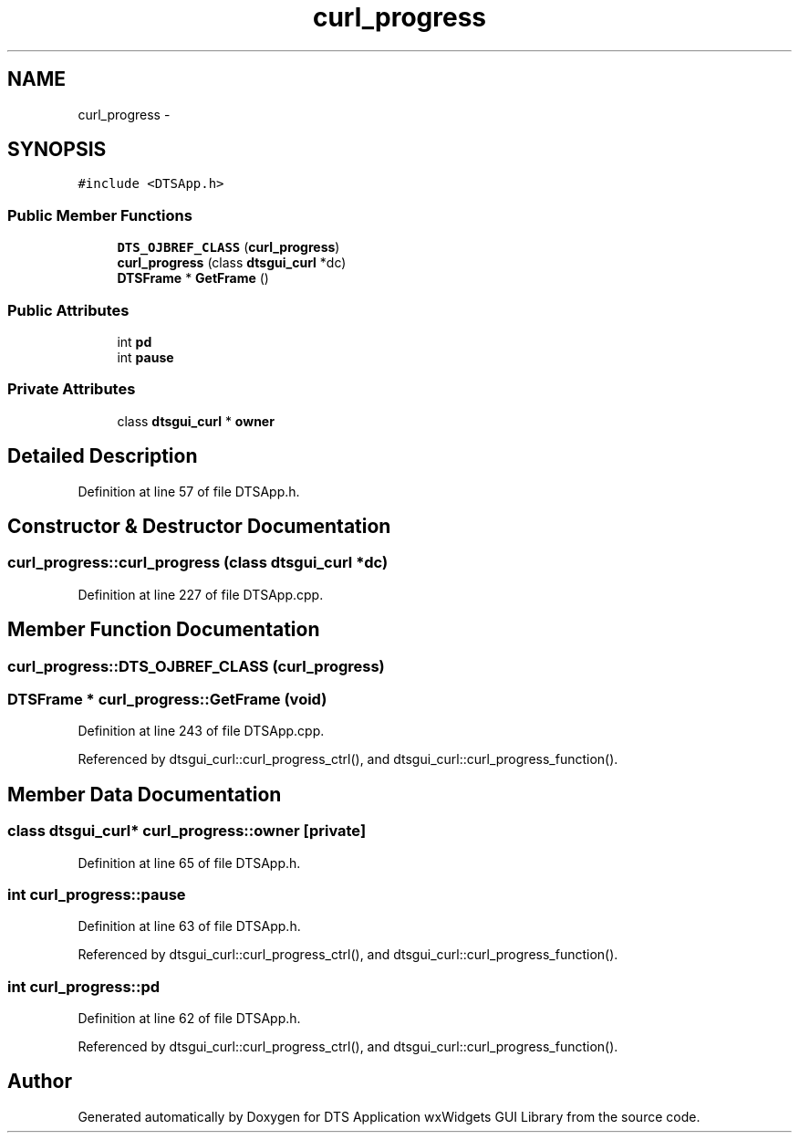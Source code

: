 .TH "curl_progress" 3 "Fri Oct 11 2013" "Version 0.00" "DTS Application wxWidgets GUI Library" \" -*- nroff -*-
.ad l
.nh
.SH NAME
curl_progress \- 
.SH SYNOPSIS
.br
.PP
.PP
\fC#include <DTSApp\&.h>\fP
.SS "Public Member Functions"

.in +1c
.ti -1c
.RI "\fBDTS_OJBREF_CLASS\fP (\fBcurl_progress\fP)"
.br
.ti -1c
.RI "\fBcurl_progress\fP (class \fBdtsgui_curl\fP *dc)"
.br
.ti -1c
.RI "\fBDTSFrame\fP * \fBGetFrame\fP ()"
.br
.in -1c
.SS "Public Attributes"

.in +1c
.ti -1c
.RI "int \fBpd\fP"
.br
.ti -1c
.RI "int \fBpause\fP"
.br
.in -1c
.SS "Private Attributes"

.in +1c
.ti -1c
.RI "class \fBdtsgui_curl\fP * \fBowner\fP"
.br
.in -1c
.SH "Detailed Description"
.PP 
Definition at line 57 of file DTSApp\&.h\&.
.SH "Constructor & Destructor Documentation"
.PP 
.SS "curl_progress::curl_progress (class \fBdtsgui_curl\fP *dc)"

.PP
Definition at line 227 of file DTSApp\&.cpp\&.
.SH "Member Function Documentation"
.PP 
.SS "curl_progress::DTS_OJBREF_CLASS (\fBcurl_progress\fP)"

.SS "\fBDTSFrame\fP * curl_progress::GetFrame (void)"

.PP
Definition at line 243 of file DTSApp\&.cpp\&.
.PP
Referenced by dtsgui_curl::curl_progress_ctrl(), and dtsgui_curl::curl_progress_function()\&.
.SH "Member Data Documentation"
.PP 
.SS "class \fBdtsgui_curl\fP* curl_progress::owner\fC [private]\fP"

.PP
Definition at line 65 of file DTSApp\&.h\&.
.SS "int curl_progress::pause"

.PP
Definition at line 63 of file DTSApp\&.h\&.
.PP
Referenced by dtsgui_curl::curl_progress_ctrl(), and dtsgui_curl::curl_progress_function()\&.
.SS "int curl_progress::pd"

.PP
Definition at line 62 of file DTSApp\&.h\&.
.PP
Referenced by dtsgui_curl::curl_progress_ctrl(), and dtsgui_curl::curl_progress_function()\&.

.SH "Author"
.PP 
Generated automatically by Doxygen for DTS Application wxWidgets GUI Library from the source code\&.

